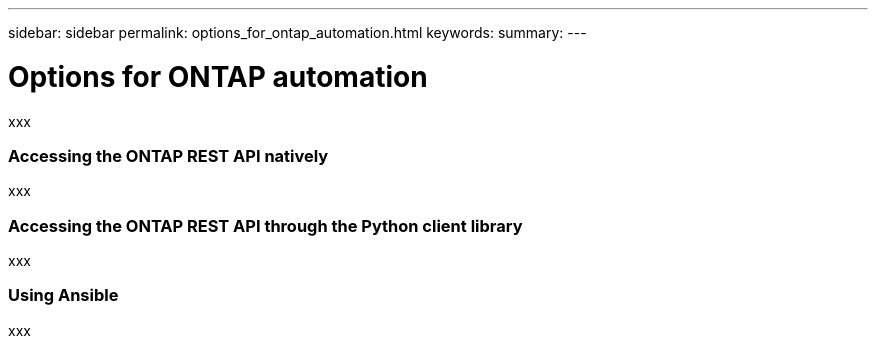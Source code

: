 ---
sidebar: sidebar
permalink: options_for_ontap_automation.html
keywords:
summary:
---

= Options for ONTAP automation
:hardbreaks:
:nofooter:
:icons: font
:linkattrs:
:imagesdir: ./media/

//
// This file was created with NDAC Version 2.0 (August 17, 2020)
//
// 2020-12-10 15:58:00.644064
//

[.lead]
xxx

=== Accessing the ONTAP REST API natively

xxx

=== Accessing the ONTAP REST API through the Python client library

xxx

=== Using Ansible

xxx
